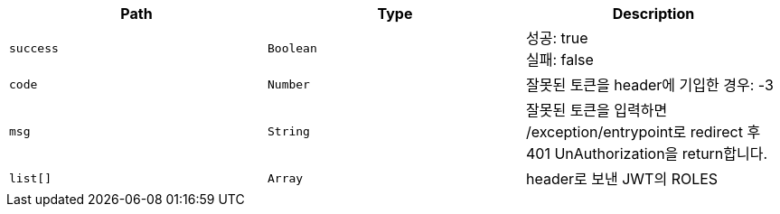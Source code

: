 |===
|Path|Type|Description

|`+success+`
|`+Boolean+`
|성공: true +
실패: false

|`+code+`
|`+Number+`
|잘못된 토큰을 header에 기입한 경우: -3


|`+msg+`
|`+String+`
|잘못된 토큰을 입력하면 /exception/entrypoint로 redirect 후 401 UnAuthorization을 return합니다.

|`+list[]+`
|`+Array+`
|header로 보낸 JWT의 ROLES

|===